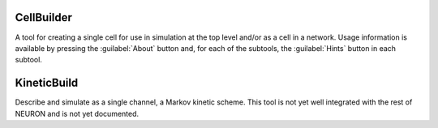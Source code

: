 .. _celbild:


CellBuilder
-----------

A tool for creating a single cell for use in simulation at the top 
level and/or as a cell in a network. Usage information is 
available by pressing the :guilabel:`About` button and, for each of the 
subtools, the :guilabel:`Hints` button in each subtool. 

.. _kineticbuild:

KineticBuild
------------

Describe and simulate as a single channel, a Markov kinetic scheme. 
This tool is not yet well integrated with the rest of NEURON 
and is not yet documented. 

